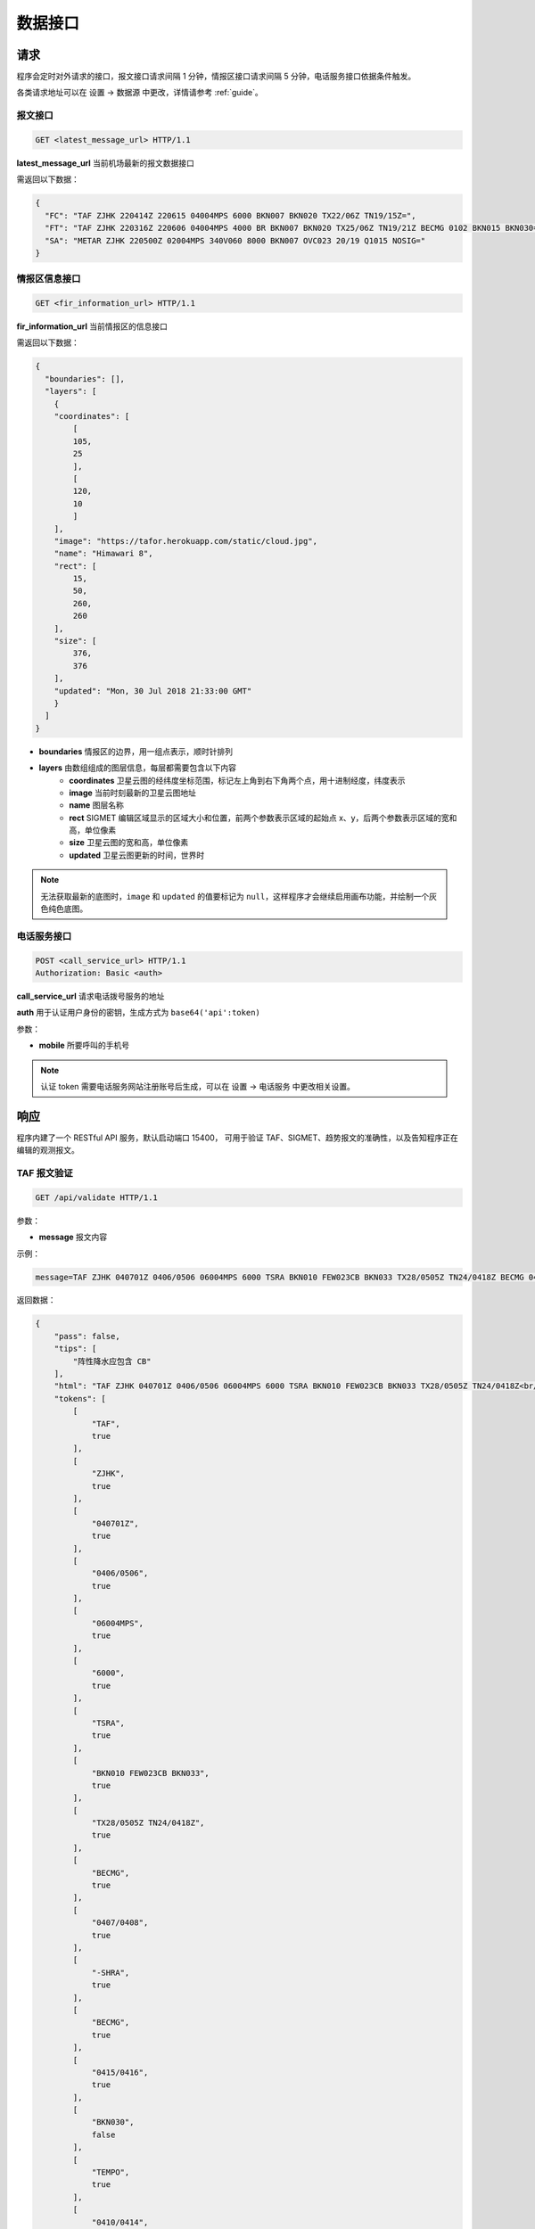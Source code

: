 .. _interface:

数据接口
=================================

请求
----------
程序会定时对外请求的接口，报文接口请求间隔 1 分钟，情报区接口请求间隔 5 分钟，电话服务接口依据条件触发。

各类请求地址可以在 设置 -> 数据源 中更改，详情请参考 :ref:`guide`。

报文接口
^^^^^^^^^^^^^^^^^^^^
.. code-block:: http

    GET <latest_message_url> HTTP/1.1

**latest_message_url** 当前机场最新的报文数据接口

需返回以下数据：

.. code-block:: json

    {
      "FC": "TAF ZJHK 220414Z 220615 04004MPS 6000 BKN007 BKN020 TX22/06Z TN19/15Z=",
      "FT": "TAF ZJHK 220316Z 220606 04004MPS 4000 BR BKN007 BKN020 TX25/06Z TN19/21Z BECMG 0102 BKN015 BKN030=",
      "SA": "METAR ZJHK 220500Z 02004MPS 340V060 8000 BKN007 OVC023 20/19 Q1015 NOSIG="
    }


情报区信息接口
^^^^^^^^^^^^^^^^^^^^^^^

.. code-block:: http

    GET <fir_information_url> HTTP/1.1

**fir_information_url** 当前情报区的信息接口

需返回以下数据：

.. code-block:: json

    {
      "boundaries": [], 
      "layers": [
        {
        "coordinates": [
            [
            105, 
            25
            ], 
            [
            120, 
            10
            ]
        ], 
        "image": "https://tafor.herokuapp.com/static/cloud.jpg", 
        "name": "Himawari 8", 
        "rect": [
            15, 
            50, 
            260, 
            260
        ], 
        "size": [
            376, 
            376
        ], 
        "updated": "Mon, 30 Jul 2018 21:33:00 GMT"
        }
      ]
    }


- **boundaries** 情报区的边界，用一组点表示，顺时针排列
- **layers** 由数组组成的图层信息，每层都需要包含以下内容
    - **coordinates** 卫星云图的经纬度坐标范围，标记左上角到右下角两个点，用十进制经度，纬度表示
    - **image** 当前时刻最新的卫星云图地址
    - **name** 图层名称
    - **rect** SIGMET 编辑区域显示的区域大小和位置，前两个参数表示区域的起始点 x、y，后两个参数表示区域的宽和高，单位像素
    - **size** 卫星云图的宽和高，单位像素
    - **updated** 卫星云图更新的时间，世界时

.. note:: 无法获取最新的底图时，``image`` 和 ``updated`` 的值要标记为 ``null``，这样程序才会继续启用画布功能，并绘制一个灰色纯色底图。


电话服务接口
^^^^^^^^^^^^^^^^^^^^^

.. code-block:: http

    POST <call_service_url> HTTP/1.1
    Authorization: Basic <auth>

**call_service_url** 请求电话拨号服务的地址

**auth** 用于认证用户身份的密钥，生成方式为 ``base64('api':token)``

参数：

- **mobile** 所要呼叫的手机号

.. note:: 认证 token 需要电话服务网站注册账号后生成，可以在 设置 -> 电话服务 中更改相关设置。

响应
----------
程序内建了一个 RESTful API 服务，默认启动端口 15400， 可用于验证 TAF、SIGMET、趋势报文的准确性，以及告知程序正在编辑的观测报文。

TAF 报文验证
^^^^^^^^^^^^^^^^^^^^

.. code-block:: http

    GET /api/validate HTTP/1.1

参数：

- **message** 报文内容

示例：

.. code-block:: text

    message=TAF ZJHK 040701Z 0406/0506 06004MPS 6000 TSRA BKN010 FEW023CB BKN033 TX28/0505Z TN24/0418Z BECMG 0407/0408 -SHRA BECMG 0415/0416 BKN030 TEMPO 0410/0414 SHRA=

返回数据：

.. code-block:: json

    {
        "pass": false,
        "tips": [
            "阵性降水应包含 CB"
        ],
        "html": "TAF ZJHK 040701Z 0406/0506 06004MPS 6000 TSRA BKN010 FEW023CB BKN033 TX28/0505Z TN24/0418Z<br/>BECMG 0407/0408 -SHRA<br/>BECMG 0415/0416 <span style=\"color: red\">BKN030</span><br/>TEMPO 0410/0414 SHRA=",
        "tokens": [
            [
                "TAF",
                true
            ],
            [
                "ZJHK",
                true
            ],
            [
                "040701Z",
                true
            ],
            [
                "0406/0506",
                true
            ],
            [
                "06004MPS",
                true
            ],
            [
                "6000",
                true
            ],
            [
                "TSRA",
                true
            ],
            [
                "BKN010 FEW023CB BKN033",
                true
            ],
            [
                "TX28/0505Z TN24/0418Z",
                true
            ],
            [
                "BECMG",
                true
            ],
            [
                "0407/0408",
                true
            ],
            [
                "-SHRA",
                true
            ],
            [
                "BECMG",
                true
            ],
            [
                "0415/0416",
                true
            ],
            [
                "BKN030",
                false
            ],
            [
                "TEMPO",
                true
            ],
            [
                "0410/0414",
                true
            ],
            [
                "SHRA",
                true
            ]
        ]
    }

.. note:: 校验的阈值如云高是否有 450 米或能见度是否有 5000 米可以在 设置 -> 校验 中更改，趋势校验也是如此，详情请参考 :ref:`guide`。

趋势报文验证
^^^^^^^^^^^^^^^^^^^^

.. code-block:: http

    GET /api/validate HTTP/1.1

参数：

- **message** 报文内容

示例：

.. code-block:: text

    message=METAR ZJHK 221100Z 29002MPS 160V330 9999 -TSRA FEW020CB SCT023 24/23 Q1008 RESHRA BECMG TL1230 -SHRA=

返回数据：

.. code-block:: json

    {
        "html": "METAR ZJHK 221100Z 29002MPS 160V330 9999 -TSRA FEW020CB SCT023 24/23 Q1008 RESHRA<br/>BECMG TL1230 -SHRA=",
        "tips": [],
        "pass": true,
        "tokens": [
            [
                "BECMG",
                true
            ],
            [
                "TL1230",
                true
            ],
            [
                "-SHRA",
                true
            ]
        ]
    }

SIGMET & AIRMET 报文验证
^^^^^^^^^^^^^^^^^^^^^^^^^^^^^^^^^^^^^^
SIGMET/AIRMET 报文验证类似，不再做举例。


显示观测报文
^^^^^^^^^^^^^^^^^^^^

.. code-block:: http

    POST /api/notifications HTTP/1.1
    Authorization: Bearer VGhlIFZveWFnZSBvZiB0aGUgTW9vbg==

参数：

- **message** 报文内容

示例：

.. code-block:: text

    message=METAR ZJHK 210600Z 26002MPS 200V300 9999 BKN030 36/27 Q1004 NOSIG=

返回数据：

.. code-block:: json

    {
        "message": "METAR ZJHK 210600Z 26002MPS 200V300 9999 BKN030 36/27 Q1004 NOSIG=",
        "created": "Fri, 21 Jun 2019 05:57:34 GMT"
    }


显示 SIGMET/AIRMET 报文
^^^^^^^^^^^^^^^^^^^^^^^^^^

.. code-block:: http

    POST /api/notifications HTTP/1.1
    Authorization: Bearer VGhlIFZveWFnZSBvZiB0aGUgTW9vbg==

参数：

- **message** 报文内容

示例：

.. code-block:: text

    message=ZJSA SIGMET 1 VALID 300755/301155 ZJHK- ZJSA SANYA FIR EMBD TS OBS AT 0115Z WI N1906 E11150 - N1731 E10815 - N1904 E10702 - N2030 E10802 - N2030 E11130 - N1930 E11130 - N1906 E11150 TOP FL300 MOV N 20KMH NC=

返回数据：

.. code-block:: json

    {
        "message": "ZJSA SIGMET 1 VALID 300755/301155 ZJHK- ZJSA SANYA FIR EMBD TS OBS AT 0115Z WI N1906 E11150 - N1731 E10815 - N1904 E10702 - N2030 E10802 - N2030 E11130 - N1930 E11130 - N1906 E11150 TOP FL300 MOV N 20KMH NC=",
        "created": "Sun, 30 Jun 2019 07:49:37 GMT"
    }


.. note:: Bearer Token 默认值为 `VGhlIFZveWFnZSBvZiB0aGUgTW9vbg==`，可在 关于 -> 令牌 中查看，程序运行目录命令行下输入 ``tafor token --generate`` 可用于重新生成令牌，建议在初次设置后重新生成令牌。
